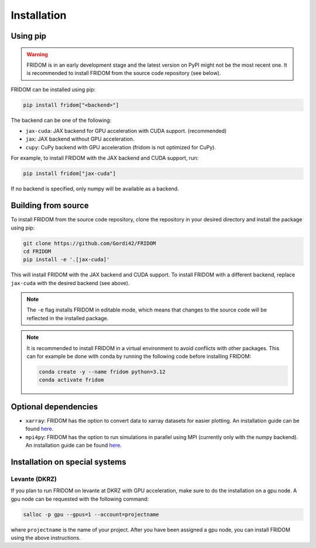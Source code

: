 Installation
============

Using pip
---------

.. warning::

   FRIDOM is in an early development stage and the latest version on PyPI might
   not be the most recent one. It is recommended to install FRIDOM from the
   source code repository (see below).

FRIDOM can be installed using pip:

.. code-block:: bash

   pip install fridom["<backend>"]

The backend can be one of the following:

- ``jax-cuda``: JAX backend for GPU acceleration with CUDA support. (recommended)
- ``jax``: JAX backend without GPU acceleration.
- ``cupy``: CuPy backend with GPU acceleration (fridom is not optimized for CuPy).

For example, to install FRIDOM with the JAX backend and CUDA support, run:

.. code-block:: bash

   pip install fridom["jax-cuda"]

If no backend is specified, only numpy will be available as a backend.


Building from source
--------------------
To install FRIDOM from the source code repository, clone the repository in 
your desired directory and install the package using pip:

.. code-block:: bash

   git clone https://github.com/Gordi42/FRIDOM
   cd FRIDOM
   pip install -e '.[jax-cuda]'

This will install FRIDOM with the JAX backend and CUDA support. To install FRIDOM
with a different backend, replace ``jax-cuda`` with the desired backend (see above).

.. note::

   The ``-e`` flag installs FRIDOM in editable mode, which means that changes 
   to the source code will be reflected in the installed package.

.. note::

   It is recommended to install FRIDOM in a virtual environment to avoid 
   conflicts with other packages. This can for example be done with conda 
   by running the following code before installing FRIDOM:

   .. code-block:: bash

      conda create -y --name fridom python=3.12
      conda activate fridom


Optional dependencies
---------------------

- ``xarray``: FRIDOM has the option to convert data to xarray datasets for easier plotting. An installation guide can be found `here <http://xarray.pydata.org/en/stable/installing.html>`_.
- ``mpi4py``: FRIDOM has the option to run simulations in parallel using MPI (currently only with the numpy backend). An installation guide can be found `here <https://mpi4py.readthedocs.io/en/stable/install.html>`_.


Installation on special systems
-------------------------------

Levante (DKRZ)
~~~~~~~~~~~~~~
If you plan to run FRIDOM on levante at DKRZ with GPU acceleration, make sure to
do the installation on a gpu node. A gpu node can be requested with the following
command:

.. code-block:: bash

   salloc -p gpu --gpus=1 --account=projectname

where ``projectname`` is the name of your project. After you have been assigned a
gpu node, you can install FRIDOM using the above instructions.